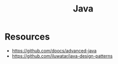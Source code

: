 :PROPERTIES:
:ID:       ba9aa000-a316-4b93-8684-dcb8b39ecd4c
:END:
#+title: Java

* Resources
+ https://github.com/doocs/advanced-java
+ https://github.com/iluwatar/java-design-patterns
